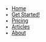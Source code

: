 #+OPTIONS: num:nil
#+OPTIONS: toc:nil
#+HTML_PREAMBLE: <h1> DamageBDD Org</h1> 
#+HTML_HEAD: <script async src='https://www.googletagmanager.com/gtag/js?id=G-5QG625RHB7'></script>
#+HTML_HEAD: <script src="/assets/js/three.min.js"></script>
#+HTML_HEAD: <script src="/assets/js/vanta.globe.min.js"></script>
#+HTML_HEAD: <script src="/assets/js/toasts.js"></script>
#+HTML_HEAD: <script src='/assets/js/main.js'></script>
#+HTML_HEAD: <style type="text/css"> body { font-family: 'Roboto', sans-serif; } </style>
#+HTML_HEAD: <script src='/assets/js/highlight.min.js'></script>
#+HTML_HEAD: <link rel="stylesheet" type="text/css" href='/assets/css/highlightjs-default.min.css'>
#+HTML_HEAD: <link rel="stylesheet" type="text/css" href='/assets/css/main.css'/>
#+HTML_HEAD: <link rel="stylesheet" type="text/css" href='/assets/css/toast.css'/>
#+HTML_HEAD: <script src='/assets/js/gherkin.js'></script>
#+HTML_HEAD: <script>hljs.highlightAll();</script>
#+BEGIN_EXPORT html
<div class="header" >
<!--
  <a href="/"><img src="assets/img/damagelogo.png" alt="Logo" height="130px"/>
  <h1>DamageBDD</h1>
  </a>
  <br>-->
  <ul id="mainmenu" >
        <li ><a href="/">Home</a></li>
        <li ><a href="/manual">Get Started!</a></li>
        <li ><a href="/pricing">Pricing</a></li>
        <li ><a href="/articles">Articles</a></li>
        <!--<li ><a href="/accounts.html">Accounts</a></li>-->
        <li ><a href="/about">About</a></li>
    </ul>
  <br>
</div>
#+END_EXPORT
